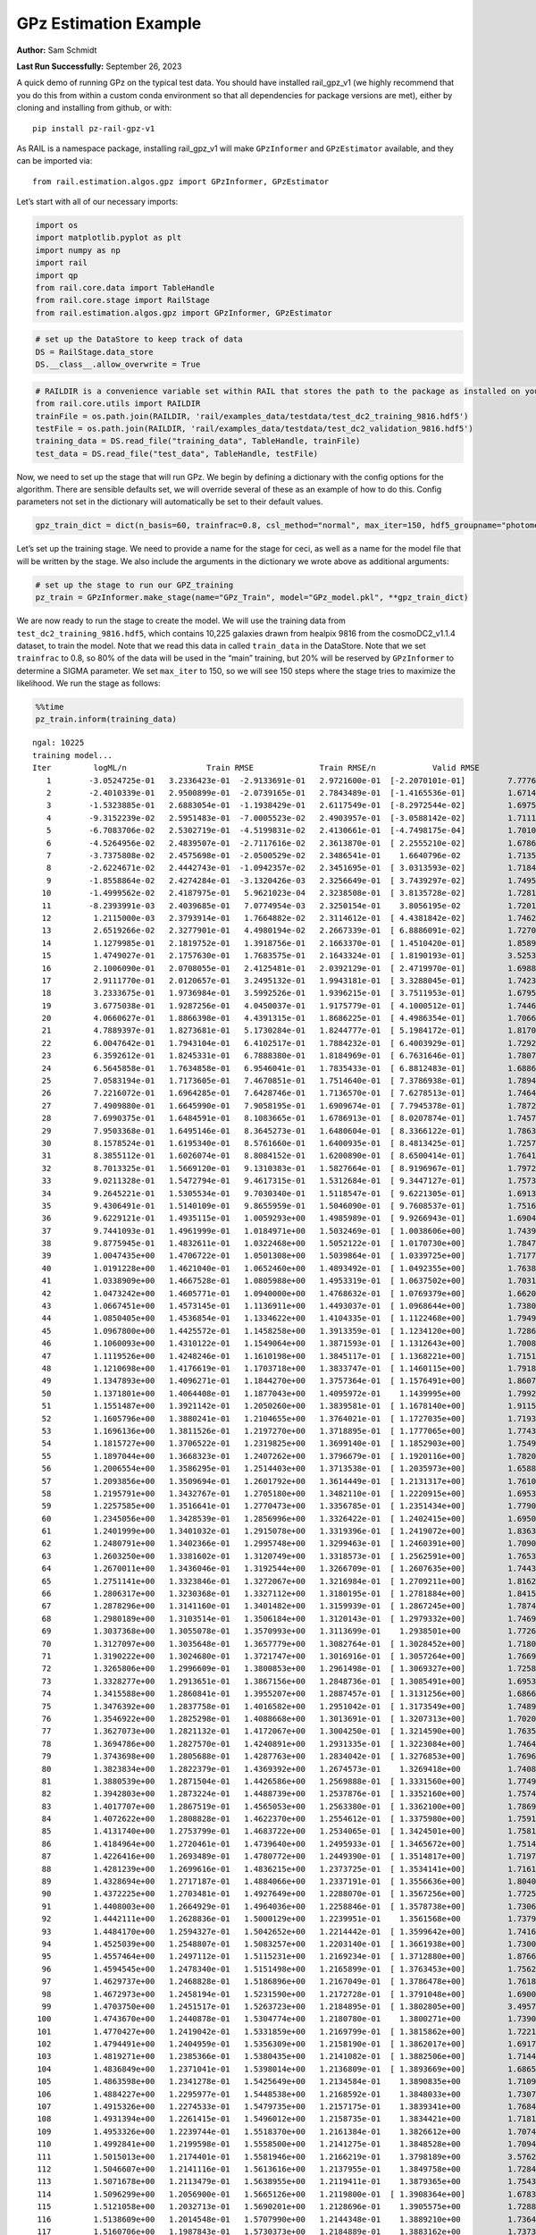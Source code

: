 GPz Estimation Example
======================

**Author:** Sam Schmidt

**Last Run Successfully:** September 26, 2023

A quick demo of running GPz on the typical test data. You should have
installed rail_gpz_v1 (we highly recommend that you do this from within
a custom conda environment so that all dependencies for package versions
are met), either by cloning and installing from github, or with:

::

   pip install pz-rail-gpz-v1

As RAIL is a namespace package, installing rail_gpz_v1 will make
``GPzInformer`` and ``GPzEstimator`` available, and they can be imported
via:

::

   from rail.estimation.algos.gpz import GPzInformer, GPzEstimator

Let’s start with all of our necessary imports:

.. code:: ipython3

    import os
    import matplotlib.pyplot as plt
    import numpy as np
    import rail
    import qp
    from rail.core.data import TableHandle
    from rail.core.stage import RailStage
    from rail.estimation.algos.gpz import GPzInformer, GPzEstimator

.. code:: ipython3

    # set up the DataStore to keep track of data
    DS = RailStage.data_store
    DS.__class__.allow_overwrite = True

.. code:: ipython3

    # RAILDIR is a convenience variable set within RAIL that stores the path to the package as installed on your machine.  We have several example data files that are copied with RAIL that we can use for our example run, let's grab those files, one for training/validation, and the other for testing:
    from rail.core.utils import RAILDIR
    trainFile = os.path.join(RAILDIR, 'rail/examples_data/testdata/test_dc2_training_9816.hdf5')
    testFile = os.path.join(RAILDIR, 'rail/examples_data/testdata/test_dc2_validation_9816.hdf5')
    training_data = DS.read_file("training_data", TableHandle, trainFile)
    test_data = DS.read_file("test_data", TableHandle, testFile)

Now, we need to set up the stage that will run GPz. We begin by defining
a dictionary with the config options for the algorithm. There are
sensible defaults set, we will override several of these as an example
of how to do this. Config parameters not set in the dictionary will
automatically be set to their default values.

.. code:: ipython3

    gpz_train_dict = dict(n_basis=60, trainfrac=0.8, csl_method="normal", max_iter=150, hdf5_groupname="photometry") 

Let’s set up the training stage. We need to provide a name for the stage
for ceci, as well as a name for the model file that will be written by
the stage. We also include the arguments in the dictionary we wrote
above as additional arguments:

.. code:: ipython3

    # set up the stage to run our GPZ_training
    pz_train = GPzInformer.make_stage(name="GPz_Train", model="GPz_model.pkl", **gpz_train_dict)

We are now ready to run the stage to create the model. We will use the
training data from ``test_dc2_training_9816.hdf5``, which contains
10,225 galaxies drawn from healpix 9816 from the cosmoDC2_v1.1.4
dataset, to train the model. Note that we read this data in called
``train_data`` in the DataStore. Note that we set ``trainfrac`` to 0.8,
so 80% of the data will be used in the “main” training, but 20% will be
reserved by ``GPzInformer`` to determine a SIGMA parameter. We set
``max_iter`` to 150, so we will see 150 steps where the stage tries to
maximize the likelihood. We run the stage as follows:

.. code:: ipython3

    %%time
    pz_train.inform(training_data)


.. parsed-literal::

    ngal: 10225
    training model...
    Iter	 logML/n 		 Train RMSE		 Train RMSE/n		 Valid RMSE		 Valid MLL		 Time    
       1	-3.0524725e-01	 3.2336423e-01	-2.9133691e-01	 2.9721600e-01	[-2.2070101e-01]	 7.7776408e-01
       2	-2.4010339e-01	 2.9500899e-01	-2.0739165e-01	 2.7843489e-01	[-1.4165536e-01]	 1.6714907e-01
       3	-1.5323885e-01	 2.6883054e-01	-1.1938429e-01	 2.6117549e-01	[-8.2972544e-02]	 1.6975832e-01
       4	-9.3152239e-02	 2.5951483e-01	-7.0005523e-02	 2.4903957e-01	[-3.0588142e-02]	 1.7111278e-01
       5	-6.7083706e-02	 2.5302719e-01	-4.5199831e-02	 2.4130661e-01	[-4.7498175e-04]	 1.7010379e-01
       6	-4.5264956e-02	 2.4839507e-01	-2.7117616e-02	 2.3613870e-01	[ 2.2555210e-02]	 1.6786599e-01
       7	-3.7375808e-02	 2.4575698e-01	-2.0500529e-02	 2.3486541e-01	  1.6640796e-02 	 1.7135978e-01
       8	-2.6224671e-02	 2.4442743e-01	-1.0942357e-02	 2.3451695e-01	[ 3.0313593e-02]	 1.7184925e-01
       9	-1.8558864e-02	 2.4274284e-01	-3.1320426e-03	 2.3256649e-01	[ 3.7439297e-02]	 1.7495632e-01
      10	-1.4999562e-02	 2.4187975e-01	 5.9621023e-04	 2.3238508e-01	[ 3.8135728e-02]	 1.7281437e-01
      11	-8.2393991e-03	 2.4039685e-01	 7.0774954e-03	 2.3250154e-01	  3.8056195e-02 	 1.7201304e-01
      12	 1.2115000e-03	 2.3793914e-01	 1.7664882e-02	 2.3114612e-01	[ 4.4381842e-02]	 1.7462015e-01
      13	 2.6519266e-02	 2.3277901e-01	 4.4980194e-02	 2.2667339e-01	[ 6.8886091e-02]	 1.7270374e-01
      14	 1.1279985e-01	 2.1819752e-01	 1.3918756e-01	 2.1663370e-01	[ 1.4510420e-01]	 1.8589211e-01
      15	 1.4749027e-01	 2.1757630e-01	 1.7683575e-01	 2.1643324e-01	[ 1.8190193e-01]	 3.5253978e-01
      16	 2.1006090e-01	 2.0708055e-01	 2.4125481e-01	 2.0392129e-01	[ 2.4719970e-01]	 1.6988230e-01
      17	 2.9111770e-01	 2.0120657e-01	 3.2495132e-01	 1.9943181e-01	[ 3.3288045e-01]	 1.7423987e-01
      18	 3.2333675e-01	 1.9736984e-01	 3.5992526e-01	 1.9396215e-01	[ 3.7511953e-01]	 1.6795611e-01
      19	 3.6775038e-01	 1.9287256e-01	 4.0450037e-01	 1.9175779e-01	[ 4.1000512e-01]	 1.7446399e-01
      20	 4.0660627e-01	 1.8866398e-01	 4.4391315e-01	 1.8686225e-01	[ 4.4986354e-01]	 1.7066550e-01
      21	 4.7889397e-01	 1.8273681e-01	 5.1730284e-01	 1.8244777e-01	[ 5.1984172e-01]	 1.8170881e-01
      22	 6.0047642e-01	 1.7943104e-01	 6.4102517e-01	 1.7884232e-01	[ 6.4003929e-01]	 1.7292166e-01
      23	 6.3592612e-01	 1.8245331e-01	 6.7888380e-01	 1.8184969e-01	[ 6.7631646e-01]	 1.7807102e-01
      24	 6.5645858e-01	 1.7634858e-01	 6.9546041e-01	 1.7835433e-01	[ 6.8812483e-01]	 1.6886234e-01
      25	 7.0583194e-01	 1.7173605e-01	 7.4670851e-01	 1.7514640e-01	[ 7.3786938e-01]	 1.7894292e-01
      26	 7.2216072e-01	 1.6964285e-01	 7.6428746e-01	 1.7136570e-01	[ 7.6278513e-01]	 1.7464948e-01
      27	 7.4909880e-01	 1.6645990e-01	 7.9058195e-01	 1.6909674e-01	[ 7.7945378e-01]	 1.7872453e-01
      28	 7.6990375e-01	 1.6484591e-01	 8.1083665e-01	 1.6786913e-01	[ 8.0207874e-01]	 1.7457080e-01
      29	 7.9503368e-01	 1.6495146e-01	 8.3645273e-01	 1.6480604e-01	[ 8.3366122e-01]	 1.7863345e-01
      30	 8.1578524e-01	 1.6195340e-01	 8.5761660e-01	 1.6400935e-01	[ 8.4813425e-01]	 1.7257094e-01
      31	 8.3855112e-01	 1.6026074e-01	 8.8084152e-01	 1.6200890e-01	[ 8.6500414e-01]	 1.7641330e-01
      32	 8.7013325e-01	 1.5669120e-01	 9.1310383e-01	 1.5827664e-01	[ 8.9196967e-01]	 1.7972445e-01
      33	 9.0211328e-01	 1.5472794e-01	 9.4617315e-01	 1.5312684e-01	[ 9.3447127e-01]	 1.7573190e-01
      34	 9.2645221e-01	 1.5305534e-01	 9.7030340e-01	 1.5118547e-01	[ 9.6221305e-01]	 1.6913915e-01
      35	 9.4306491e-01	 1.5140109e-01	 9.8655959e-01	 1.5046090e-01	[ 9.7608537e-01]	 1.7516565e-01
      36	 9.6229121e-01	 1.4935115e-01	 1.0059293e+00	 1.4985989e-01	[ 9.9266943e-01]	 1.6904402e-01
      37	 9.7441093e-01	 1.4961999e-01	 1.0184971e+00	 1.5032469e-01	[ 1.0038606e+00]	 1.7439079e-01
      38	 9.8775945e-01	 1.4832611e-01	 1.0322468e+00	 1.5052122e-01	[ 1.0170730e+00]	 1.7847109e-01
      39	 1.0047435e+00	 1.4706722e-01	 1.0501308e+00	 1.5039864e-01	[ 1.0339725e+00]	 1.7177653e-01
      40	 1.0191228e+00	 1.4621040e-01	 1.0652460e+00	 1.4893492e-01	[ 1.0492355e+00]	 1.7638683e-01
      41	 1.0338909e+00	 1.4667528e-01	 1.0805988e+00	 1.4953319e-01	[ 1.0637502e+00]	 1.7031050e-01
      42	 1.0473242e+00	 1.4605771e-01	 1.0940000e+00	 1.4768632e-01	[ 1.0769379e+00]	 1.6620994e-01
      43	 1.0667451e+00	 1.4573145e-01	 1.1136911e+00	 1.4493037e-01	[ 1.0968644e+00]	 1.7380333e-01
      44	 1.0850405e+00	 1.4536854e-01	 1.1334622e+00	 1.4104335e-01	[ 1.1122468e+00]	 1.7949486e-01
      45	 1.0967800e+00	 1.4425572e-01	 1.1458258e+00	 1.3913359e-01	[ 1.1234120e+00]	 1.7286301e-01
      46	 1.1060093e+00	 1.4310122e-01	 1.1549064e+00	 1.3871593e-01	[ 1.1312643e+00]	 1.7008901e-01
      47	 1.1119526e+00	 1.4248246e-01	 1.1610198e+00	 1.3845117e-01	[ 1.1368221e+00]	 1.7151189e-01
      48	 1.1210698e+00	 1.4176619e-01	 1.1703718e+00	 1.3833747e-01	[ 1.1460115e+00]	 1.7918730e-01
      49	 1.1347893e+00	 1.4096271e-01	 1.1844270e+00	 1.3757364e-01	[ 1.1576491e+00]	 1.8607903e-01
      50	 1.1371801e+00	 1.4064408e-01	 1.1877043e+00	 1.4095972e-01	  1.1439995e+00 	 1.7992997e-01
      51	 1.1551487e+00	 1.3921142e-01	 1.2050260e+00	 1.3839581e-01	[ 1.1678140e+00]	 1.9115710e-01
      52	 1.1605796e+00	 1.3880241e-01	 1.2104655e+00	 1.3764021e-01	[ 1.1727035e+00]	 1.7193389e-01
      53	 1.1696136e+00	 1.3811526e-01	 1.2197270e+00	 1.3718895e-01	[ 1.1777065e+00]	 1.7743540e-01
      54	 1.1815727e+00	 1.3706522e-01	 1.2319825e+00	 1.3699140e-01	[ 1.1852903e+00]	 1.7549467e-01
      55	 1.1897044e+00	 1.3668323e-01	 1.2407262e+00	 1.3796679e-01	[ 1.1920116e+00]	 1.7820740e-01
      56	 1.2006554e+00	 1.3586295e-01	 1.2514403e+00	 1.3713538e-01	[ 1.2035973e+00]	 1.6588593e-01
      57	 1.2093856e+00	 1.3509694e-01	 1.2601792e+00	 1.3614449e-01	[ 1.2131317e+00]	 1.7610002e-01
      58	 1.2195791e+00	 1.3432767e-01	 1.2705180e+00	 1.3482110e-01	[ 1.2220915e+00]	 1.6953373e-01
      59	 1.2257585e+00	 1.3516641e-01	 1.2770473e+00	 1.3356785e-01	[ 1.2351434e+00]	 1.7790103e-01
      60	 1.2345056e+00	 1.3428539e-01	 1.2856996e+00	 1.3326422e-01	[ 1.2402415e+00]	 1.6950965e-01
      61	 1.2401999e+00	 1.3401032e-01	 1.2915078e+00	 1.3319396e-01	[ 1.2419072e+00]	 1.8363929e-01
      62	 1.2480791e+00	 1.3402366e-01	 1.2995748e+00	 1.3299463e-01	[ 1.2460391e+00]	 1.7090344e-01
      63	 1.2603250e+00	 1.3381602e-01	 1.3120749e+00	 1.3318573e-01	[ 1.2562591e+00]	 1.7653179e-01
      64	 1.2670011e+00	 1.3436046e-01	 1.3192544e+00	 1.3266709e-01	[ 1.2607635e+00]	 1.7443848e-01
      65	 1.2751141e+00	 1.3323846e-01	 1.3272067e+00	 1.3216984e-01	[ 1.2709211e+00]	 1.8162584e-01
      66	 1.2806317e+00	 1.3230368e-01	 1.3327112e+00	 1.3180195e-01	[ 1.2781884e+00]	 1.8415546e-01
      67	 1.2878296e+00	 1.3141160e-01	 1.3401482e+00	 1.3159939e-01	[ 1.2867245e+00]	 1.7874169e-01
      68	 1.2980189e+00	 1.3103514e-01	 1.3506184e+00	 1.3120143e-01	[ 1.2979332e+00]	 1.7469215e-01
      69	 1.3037368e+00	 1.3055078e-01	 1.3570993e+00	 1.3113699e-01	  1.2938501e+00 	 1.7726827e-01
      70	 1.3127097e+00	 1.3035648e-01	 1.3657779e+00	 1.3082764e-01	[ 1.3028452e+00]	 1.7180991e-01
      71	 1.3190222e+00	 1.3024680e-01	 1.3721747e+00	 1.3016916e-01	[ 1.3057264e+00]	 1.7669511e-01
      72	 1.3265806e+00	 1.2996609e-01	 1.3800853e+00	 1.2961498e-01	[ 1.3069327e+00]	 1.7258453e-01
      73	 1.3328277e+00	 1.2913651e-01	 1.3867156e+00	 1.2848736e-01	[ 1.3085491e+00]	 1.6953683e-01
      74	 1.3415588e+00	 1.2860841e-01	 1.3955207e+00	 1.2887457e-01	[ 1.3131256e+00]	 1.6866159e-01
      75	 1.3476392e+00	 1.2837758e-01	 1.4016582e+00	 1.2951042e-01	[ 1.3173549e+00]	 1.7489600e-01
      76	 1.3546922e+00	 1.2825298e-01	 1.4088668e+00	 1.3013691e-01	[ 1.3207313e+00]	 1.7020559e-01
      77	 1.3627073e+00	 1.2821132e-01	 1.4172067e+00	 1.3004250e-01	[ 1.3214590e+00]	 1.7635894e-01
      78	 1.3694786e+00	 1.2827570e-01	 1.4240891e+00	 1.2931335e-01	[ 1.3223084e+00]	 1.7464828e-01
      79	 1.3743698e+00	 1.2805688e-01	 1.4287763e+00	 1.2834042e-01	[ 1.3276853e+00]	 1.7696762e-01
      80	 1.3823834e+00	 1.2822379e-01	 1.4369392e+00	 1.2674573e-01	  1.3269418e+00 	 1.7408633e-01
      81	 1.3880539e+00	 1.2871504e-01	 1.4426586e+00	 1.2569888e-01	[ 1.3331560e+00]	 1.7749262e-01
      82	 1.3942803e+00	 1.2873224e-01	 1.4488739e+00	 1.2537876e-01	[ 1.3352160e+00]	 1.7574549e-01
      83	 1.4017707e+00	 1.2867519e-01	 1.4565053e+00	 1.2563380e-01	[ 1.3362100e+00]	 1.7869639e-01
      84	 1.4072622e+00	 1.2808828e-01	 1.4622370e+00	 1.2554612e-01	[ 1.3375980e+00]	 1.7591667e-01
      85	 1.4131740e+00	 1.2753799e-01	 1.4683722e+00	 1.2534065e-01	[ 1.3424501e+00]	 1.7581010e-01
      86	 1.4184964e+00	 1.2720461e-01	 1.4739640e+00	 1.2495933e-01	[ 1.3465672e+00]	 1.7514920e-01
      87	 1.4226416e+00	 1.2693489e-01	 1.4780772e+00	 1.2449390e-01	[ 1.3514817e+00]	 1.7197990e-01
      88	 1.4281239e+00	 1.2699616e-01	 1.4836215e+00	 1.2373725e-01	[ 1.3534141e+00]	 1.7161679e-01
      89	 1.4328694e+00	 1.2717187e-01	 1.4884066e+00	 1.2337191e-01	[ 1.3556636e+00]	 1.8040395e-01
      90	 1.4372225e+00	 1.2703481e-01	 1.4927649e+00	 1.2288070e-01	[ 1.3567256e+00]	 1.7725134e-01
      91	 1.4408003e+00	 1.2664929e-01	 1.4964036e+00	 1.2258846e-01	[ 1.3578738e+00]	 1.7306018e-01
      92	 1.4442111e+00	 1.2628836e-01	 1.5000129e+00	 1.2239951e-01	  1.3561568e+00 	 1.7379880e-01
      93	 1.4484170e+00	 1.2594327e-01	 1.5042652e+00	 1.2214442e-01	[ 1.3599642e+00]	 1.7416024e-01
      94	 1.4525039e+00	 1.2548807e-01	 1.5083257e+00	 1.2203140e-01	[ 1.3661938e+00]	 1.7300510e-01
      95	 1.4557464e+00	 1.2497112e-01	 1.5115231e+00	 1.2169234e-01	[ 1.3712880e+00]	 1.8766451e-01
      96	 1.4594545e+00	 1.2478340e-01	 1.5151498e+00	 1.2165899e-01	[ 1.3763453e+00]	 1.7562771e-01
      97	 1.4629737e+00	 1.2468828e-01	 1.5186896e+00	 1.2167049e-01	[ 1.3786478e+00]	 1.7618418e-01
      98	 1.4672973e+00	 1.2458194e-01	 1.5231590e+00	 1.2172728e-01	[ 1.3791048e+00]	 1.6900802e-01
      99	 1.4703750e+00	 1.2451517e-01	 1.5263723e+00	 1.2184895e-01	[ 1.3802805e+00]	 3.4957910e-01
     100	 1.4743670e+00	 1.2440878e-01	 1.5304774e+00	 1.2180780e-01	  1.3800271e+00 	 1.7390323e-01
     101	 1.4770427e+00	 1.2419042e-01	 1.5331859e+00	 1.2169799e-01	[ 1.3815862e+00]	 1.7221355e-01
     102	 1.4794491e+00	 1.2404959e-01	 1.5356309e+00	 1.2158190e-01	[ 1.3862017e+00]	 1.6917634e-01
     103	 1.4819271e+00	 1.2385366e-01	 1.5380435e+00	 1.2141082e-01	[ 1.3882506e+00]	 1.7144084e-01
     104	 1.4836849e+00	 1.2371041e-01	 1.5398014e+00	 1.2136809e-01	[ 1.3893669e+00]	 1.6865373e-01
     105	 1.4863598e+00	 1.2341278e-01	 1.5425649e+00	 1.2134584e-01	  1.3890835e+00 	 1.7109632e-01
     106	 1.4884227e+00	 1.2295977e-01	 1.5448538e+00	 1.2168592e-01	  1.3848033e+00 	 1.7307401e-01
     107	 1.4915326e+00	 1.2274533e-01	 1.5479735e+00	 1.2157175e-01	  1.3839341e+00 	 1.7684913e-01
     108	 1.4931394e+00	 1.2261415e-01	 1.5496012e+00	 1.2158735e-01	  1.3834421e+00 	 1.7181253e-01
     109	 1.4953326e+00	 1.2239744e-01	 1.5518370e+00	 1.2161384e-01	  1.3826612e+00 	 1.7074728e-01
     110	 1.4992841e+00	 1.2199598e-01	 1.5558500e+00	 1.2141275e-01	  1.3848528e+00 	 1.7094493e-01
     111	 1.5015013e+00	 1.2174401e-01	 1.5581946e+00	 1.2166219e-01	  1.3798189e+00 	 3.5762906e-01
     112	 1.5046607e+00	 1.2141116e-01	 1.5613616e+00	 1.2137955e-01	  1.3849758e+00 	 1.7284441e-01
     113	 1.5071678e+00	 1.2113479e-01	 1.5638955e+00	 1.2119411e-01	  1.3879365e+00 	 1.7543340e-01
     114	 1.5096299e+00	 1.2056900e-01	 1.5665126e+00	 1.2119800e-01	[ 1.3908364e+00]	 1.6783810e-01
     115	 1.5121058e+00	 1.2032713e-01	 1.5690201e+00	 1.2128696e-01	  1.3905575e+00 	 1.7288041e-01
     116	 1.5138609e+00	 1.2014548e-01	 1.5707990e+00	 1.2144348e-01	  1.3889210e+00 	 1.7364240e-01
     117	 1.5160706e+00	 1.1987843e-01	 1.5730373e+00	 1.2184889e-01	  1.3883162e+00 	 1.7373204e-01
     118	 1.5182445e+00	 1.1968341e-01	 1.5752380e+00	 1.2196077e-01	  1.3885787e+00 	 1.6985631e-01
     119	 1.5207024e+00	 1.1956866e-01	 1.5776815e+00	 1.2223358e-01	[ 1.3927178e+00]	 1.7950439e-01
     120	 1.5229006e+00	 1.1944051e-01	 1.5799493e+00	 1.2238495e-01	[ 1.3968006e+00]	 1.6945314e-01
     121	 1.5245672e+00	 1.1932225e-01	 1.5816206e+00	 1.2258353e-01	[ 1.3980288e+00]	 1.6650414e-01
     122	 1.5258137e+00	 1.1923374e-01	 1.5828930e+00	 1.2255989e-01	  1.3974565e+00 	 1.7122388e-01
     123	 1.5278397e+00	 1.1898086e-01	 1.5850370e+00	 1.2269232e-01	  1.3933025e+00 	 1.7201734e-01
     124	 1.5295125e+00	 1.1882094e-01	 1.5867740e+00	 1.2289485e-01	  1.3914296e+00 	 1.7176056e-01
     125	 1.5322250e+00	 1.1836479e-01	 1.5896295e+00	 1.2333778e-01	  1.3864266e+00 	 1.6993999e-01
     126	 1.5339341e+00	 1.1816237e-01	 1.5913505e+00	 1.2330687e-01	  1.3887272e+00 	 1.7137146e-01
     127	 1.5355172e+00	 1.1811266e-01	 1.5928755e+00	 1.2319953e-01	  1.3903718e+00 	 1.7481756e-01
     128	 1.5374757e+00	 1.1793279e-01	 1.5948521e+00	 1.2308999e-01	  1.3899312e+00 	 1.7243004e-01
     129	 1.5387742e+00	 1.1777690e-01	 1.5962456e+00	 1.2313251e-01	  1.3846357e+00 	 1.7635250e-01
     130	 1.5404294e+00	 1.1758782e-01	 1.5980141e+00	 1.2333405e-01	  1.3801140e+00 	 1.7292500e-01
     131	 1.5422518e+00	 1.1736606e-01	 1.5999538e+00	 1.2364641e-01	  1.3750695e+00 	 1.7225051e-01
     132	 1.5438826e+00	 1.1721481e-01	 1.6016324e+00	 1.2402159e-01	  1.3724838e+00 	 1.7186785e-01
     133	 1.5454223e+00	 1.1710173e-01	 1.6031375e+00	 1.2426318e-01	  1.3758644e+00 	 1.7342353e-01
     134	 1.5471692e+00	 1.1696677e-01	 1.6048536e+00	 1.2445459e-01	  1.3763647e+00 	 1.7230439e-01
     135	 1.5485637e+00	 1.1680547e-01	 1.6062724e+00	 1.2463706e-01	  1.3765393e+00 	 1.7321730e-01
     136	 1.5497403e+00	 1.1680547e-01	 1.6074291e+00	 1.2444639e-01	  1.3760473e+00 	 1.6860795e-01
     137	 1.5508568e+00	 1.1677729e-01	 1.6085858e+00	 1.2428405e-01	  1.3701400e+00 	 1.7562723e-01
     138	 1.5518309e+00	 1.1674844e-01	 1.6095965e+00	 1.2422433e-01	  1.3675132e+00 	 1.7174673e-01
     139	 1.5536224e+00	 1.1670293e-01	 1.6114630e+00	 1.2425473e-01	  1.3575464e+00 	 1.8270707e-01
     140	 1.5548874e+00	 1.1667987e-01	 1.6127725e+00	 1.2435061e-01	  1.3538557e+00 	 1.6868114e-01
     141	 1.5559629e+00	 1.1665783e-01	 1.6138708e+00	 1.2456436e-01	  1.3507802e+00 	 1.7849183e-01
     142	 1.5570215e+00	 1.1663571e-01	 1.6149493e+00	 1.2474838e-01	  1.3456902e+00 	 1.7882133e-01
     143	 1.5580659e+00	 1.1660162e-01	 1.6159911e+00	 1.2489499e-01	  1.3432147e+00 	 1.7966175e-01
     144	 1.5595025e+00	 1.1657221e-01	 1.6174552e+00	 1.2521249e-01	  1.3366867e+00 	 1.7327666e-01
     145	 1.5603766e+00	 1.1650669e-01	 1.6183781e+00	 1.2561507e-01	  1.3260264e+00 	 2.0206666e-01
     146	 1.5617065e+00	 1.1646223e-01	 1.6196636e+00	 1.2562430e-01	  1.3286409e+00 	 1.7546391e-01
     147	 1.5625965e+00	 1.1643736e-01	 1.6205575e+00	 1.2576458e-01	  1.3263967e+00 	 1.7993093e-01
     148	 1.5633789e+00	 1.1640321e-01	 1.6213564e+00	 1.2592354e-01	  1.3222262e+00 	 1.6941166e-01
     149	 1.5646319e+00	 1.1625043e-01	 1.6226938e+00	 1.2626011e-01	  1.3109261e+00 	 1.7766452e-01
     150	 1.5656975e+00	 1.1615714e-01	 1.6238590e+00	 1.2640394e-01	  1.2994214e+00 	 1.7661023e-01
    Inserting handle into data store.  model_GPz_Train: inprogress_GPz_model.pkl, GPz_Train
    CPU times: user 41.9 s, sys: 13 s, total: 54.9 s
    Wall time: 27.8 s




.. parsed-literal::

    <rail.core.data.ModelHandle at 0x7f8bec45ffd0>



This should have taken about 30 seconds on a typical desktop computer,
and you should now see a file called ``GPz_model.pkl`` in the directory.
This model file is used by the ``GPzEstimator`` stage to determine our
redshift PDFs for the test set of galaxies. Let’s set up that stage,
again defining a dictionary of variables for the config params:

.. code:: ipython3

    gpz_test_dict = dict(hdf5_groupname="photometry", model="GPz_model.pkl")
    
    gpz_run = GPzEstimator.make_stage(name="gpz_run", **gpz_test_dict)

Let’s run the stage and compute photo-z’s for our test set:

.. code:: ipython3

    %%time
    results = gpz_run.estimate(test_data)


.. parsed-literal::

    Inserting handle into data store.  model: GPz_model.pkl, gpz_run
    Process 0 running estimator on chunk 0 - 10000
    Process 0 estimating GPz PZ PDF for rows 0 - 10,000
    Inserting handle into data store.  output_gpz_run: inprogress_output_gpz_run.hdf5, gpz_run
    Process 0 running estimator on chunk 10000 - 20000
    Process 0 estimating GPz PZ PDF for rows 10,000 - 20,000
    Process 0 running estimator on chunk 20000 - 20449
    Process 0 estimating GPz PZ PDF for rows 20,000 - 20,449
    CPU times: user 880 ms, sys: 335 ms, total: 1.21 s
    Wall time: 708 ms


This should be very fast, under a second for our 20,449 galaxies in the
test set. Now, let’s plot a scatter plot of the point estimates, as well
as a few example PDFs. We can get access to the ``qp`` ensemble that was
written via the DataStore via ``results()``

.. code:: ipython3

    ens = results()

.. code:: ipython3

    expdfids = [2, 180, 13517, 18032]
    fig, axs = plt.subplots(4, 1, figsize=(12,10))
    for i, xx in enumerate(expdfids):
        axs[i].set_xlim(0,3)
        ens[xx].plot_native(axes=axs[i])
    axs[3].set_xlabel("redshift", fontsize=15)




.. parsed-literal::

    Text(0.5, 0, 'redshift')




.. image:: ../../../docs/rendered/estimation_examples/GPz_Estimation_Example_files/../../../docs/rendered/estimation_examples/GPz_Estimation_Example_16_1.png


GPzEstimator parameterizes each PDF as a single Gaussian, here we see a
few examples of Gaussians of different widths. Now let’s grab the mode
of each PDF (stored as ancil data in the ensemble) and compare to the
true redshifts from the test_data file:

.. code:: ipython3

    truez = test_data.data['photometry']['redshift']
    zmode = ens.ancil['zmode'].flatten()

.. code:: ipython3

    plt.figure(figsize=(12,12))
    plt.scatter(truez, zmode, s=3)
    plt.plot([0,3],[0,3], 'k--')
    plt.xlabel("redshift", fontsize=12)
    plt.ylabel("z mode", fontsize=12)




.. parsed-literal::

    Text(0, 0.5, 'z mode')




.. image:: ../../../docs/rendered/estimation_examples/GPz_Estimation_Example_files/../../../docs/rendered/estimation_examples/GPz_Estimation_Example_19_1.png

